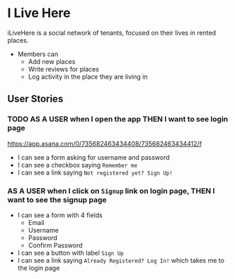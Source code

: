 * I Live Here

iLiveHere is a social network of tenants, focused on their lives in rented places.


- Members can
  - Add new places
  - Write reviews for places
  - Log activity in the place they are living in


** User Stories

*** TODO AS A USER when I open the app THEN I want to see login page
https://app.asana.com/0/735682463434408/735682463434412/f

- I can see a form asking for username and password
- I can see a checkbox saying =Remember me=
- I can see a link saying =Not registered yet? Sign Up!=

*** AS A USER when I click on =Signup= link on login page, THEN I want to see the signup page

- I can see a form with 4 fields
  - Email
  - Username
  - Password
  - Confirm Password
- I can see a button with label =Sign Up=
- I can see a link saying =Already Registered? Log In!= which takes me to the login page
